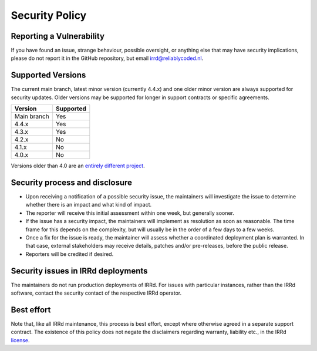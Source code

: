 Security Policy
===============

Reporting a Vulnerability
-------------------------

If you have found an issue, strange behaviour, possible oversight,
or anything else that may have security implications, please do not
report it in the GitHub repository, but email irrd@reliablycoded.nl.

Supported Versions
------------------

The current main branch, latest minor version (currently 4.4.x) and one older
minor version are always supported for security updates. Older versions
may be supported for longer in support contracts or specific agreements.

.. list-table::
   :header-rows: 1

   * - Version
     - Supported
   * - Main branch
     - Yes
   * - 4.4.x
     - Yes
   * - 4.3.x
     - Yes
   * - 4.2.x
     - No
   * - 4.1.x
     - No
   * - 4.0.x
     - No

Versions older than 4.0 are an
`entirely different project <https://github.com/irrdnet/irrd-legacy/>`_.

Security process and disclosure
-------------------------------

* Upon receiving a notification of a possible security issue,
  the maintainers will investigate the issue to determine whether
  there is an impact and what kind of impact.
* The reporter will receive this initial assessment within one week,
  but generally sooner.
* If the issue has a security impact, the maintainers will implement
  as resolution as soon as reasonable. The time frame for this depends
  on the complexity, but will usually be in the order of
  a few days to a few weeks.
* Once a fix for the issue is ready, the maintainer will assess whether a
  coordinated deployment plan is warranted. In that case, external stakeholders
  may receive details, patches and/or pre-releases, before the public release.
* Reporters will be credited if desired.

Security issues in IRRd deployments
-----------------------------------

The maintainers do not run production deployments of IRRd. For issues
with particular instances, rather than the IRRd software, contact
the security contact of the respective IRRd operator.

Best effort
-----------

Note that, like all IRRd maintenance, this process is best effort, except
where otherwise agreed in a separate support contract.
The existence of this policy does not negate the disclaimers regarding warranty,
liability etc., in the IRRd
`license <https://github.com/irrdnet/irrd/blob/main/LICENSE>`_.
